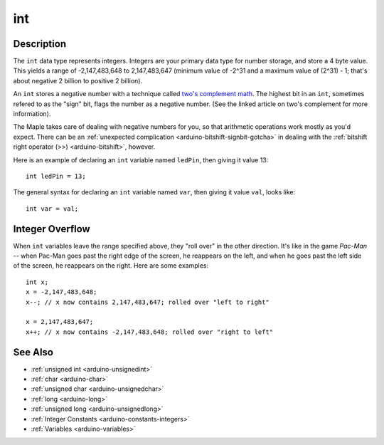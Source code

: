 .. highlight:: cpp

.. _arduino-int:

int
===

Description
-----------

The ``int`` data type represents integers.  Integers are your primary
data type for number storage, and store a 4 byte value. This yields a
range of -2,147,483,648 to 2,147,483,647 (minimum value of -2^31 and a
maximum value of (2^31) - 1; that's about negative 2 billion to
positive 2 billion).

An ``int`` stores a negative number with a technique called `two's
complement math
<http://en.wikipedia.org/wiki/Two%27s_complement#Explanation>`_\ .
The highest bit in an ``int``, sometimes refered to as the "sign" bit,
flags the number as a negative number.  (See the linked article on
two's complement for more information).

The Maple takes care of dealing with negative numbers for you, so that
arithmetic operations work mostly as you'd expect. There can be an
:ref:`unexpected complication <arduino-bitshift-signbit-gotcha>` in
dealing with the :ref:`bitshift right operator (>>)
<arduino-bitshift>`, however.

Here is an example of declaring an ``int`` variable named ``ledPin``,
then giving it value 13::

    int ledPin = 13;

The general syntax for declaring an ``int`` variable named ``var``,
then giving it value ``val``, looks like::

    int var = val;

.. _arduino-int-overflow:

Integer Overflow
----------------

When ``int`` variables leave the range specified above, they "roll
over" in the other direction.  It's like in the game *Pac-Man* -- when
Pac-Man goes past the right edge of the screen, he reappears on the
left, and when he goes past the left side of the screen, he reappears
on the right.  Here are some examples::

       int x;
       x = -2,147,483,648;
       x--; // x now contains 2,147,483,647; rolled over "left to right"

       x = 2,147,483,647;
       x++; // x now contains -2,147,483,648; rolled over "right to left"

See Also
--------

-  :ref:`unsigned int <arduino-unsignedint>`
-  :ref:`char <arduino-char>`
-  :ref:`unsigned char <arduino-unsignedchar>`
-  :ref:`long <arduino-long>`
-  :ref:`unsigned long <arduino-unsignedlong>`
-  :ref:`Integer Constants <arduino-constants-integers>`
-  :ref:`Variables <arduino-variables>`
